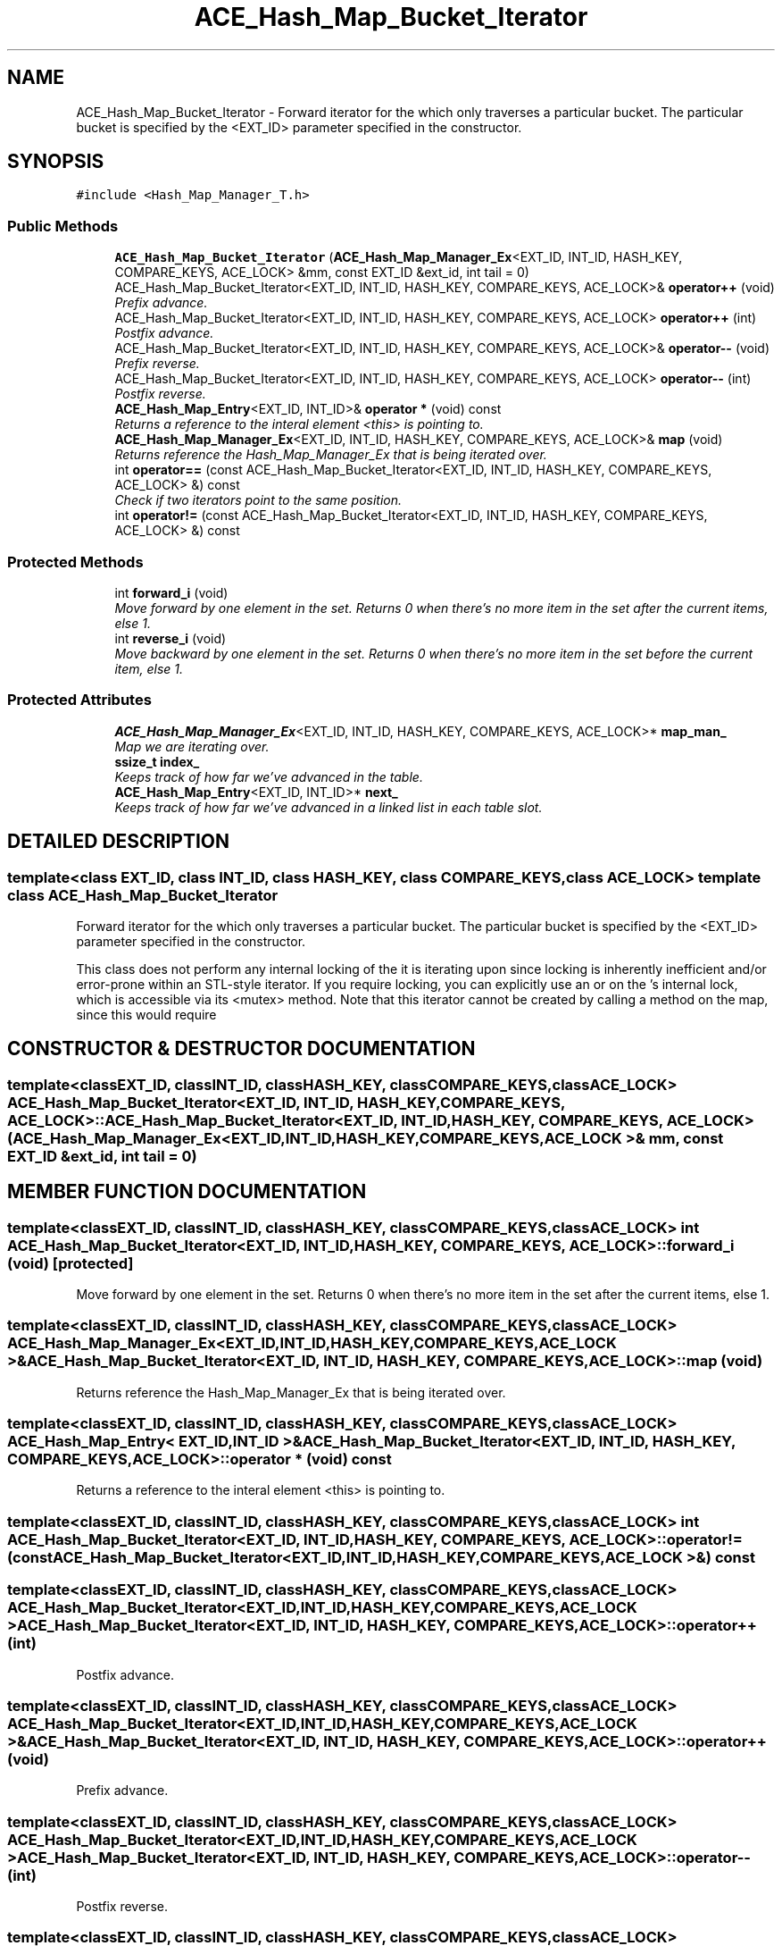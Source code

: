 .TH ACE_Hash_Map_Bucket_Iterator 3 "5 Oct 2001" "ACE" \" -*- nroff -*-
.ad l
.nh
.SH NAME
ACE_Hash_Map_Bucket_Iterator \- Forward iterator for the  which only traverses a particular bucket. The particular bucket is specified by the <EXT_ID> parameter specified in the constructor. 
.SH SYNOPSIS
.br
.PP
\fC#include <Hash_Map_Manager_T.h>\fR
.PP
.SS Public Methods

.in +1c
.ti -1c
.RI "\fBACE_Hash_Map_Bucket_Iterator\fR (\fBACE_Hash_Map_Manager_Ex\fR<EXT_ID, INT_ID, HASH_KEY, COMPARE_KEYS, ACE_LOCK> &mm, const EXT_ID &ext_id, int tail = 0)"
.br
.ti -1c
.RI "ACE_Hash_Map_Bucket_Iterator<EXT_ID, INT_ID, HASH_KEY, COMPARE_KEYS, ACE_LOCK>& \fBoperator++\fR (void)"
.br
.RI "\fIPrefix advance.\fR"
.ti -1c
.RI "ACE_Hash_Map_Bucket_Iterator<EXT_ID, INT_ID, HASH_KEY, COMPARE_KEYS, ACE_LOCK> \fBoperator++\fR (int)"
.br
.RI "\fIPostfix advance.\fR"
.ti -1c
.RI "ACE_Hash_Map_Bucket_Iterator<EXT_ID, INT_ID, HASH_KEY, COMPARE_KEYS, ACE_LOCK>& \fBoperator--\fR (void)"
.br
.RI "\fIPrefix reverse.\fR"
.ti -1c
.RI "ACE_Hash_Map_Bucket_Iterator<EXT_ID, INT_ID, HASH_KEY, COMPARE_KEYS, ACE_LOCK> \fBoperator--\fR (int)"
.br
.RI "\fIPostfix reverse.\fR"
.ti -1c
.RI "\fBACE_Hash_Map_Entry\fR<EXT_ID, INT_ID>& \fBoperator *\fR (void) const"
.br
.RI "\fIReturns a reference to the interal element <this> is pointing to.\fR"
.ti -1c
.RI "\fBACE_Hash_Map_Manager_Ex\fR<EXT_ID, INT_ID, HASH_KEY, COMPARE_KEYS, ACE_LOCK>& \fBmap\fR (void)"
.br
.RI "\fIReturns reference the Hash_Map_Manager_Ex that is being iterated over.\fR"
.ti -1c
.RI "int \fBoperator==\fR (const ACE_Hash_Map_Bucket_Iterator<EXT_ID, INT_ID, HASH_KEY, COMPARE_KEYS, ACE_LOCK> &) const"
.br
.RI "\fICheck if two iterators point to the same position.\fR"
.ti -1c
.RI "int \fBoperator!=\fR (const ACE_Hash_Map_Bucket_Iterator<EXT_ID, INT_ID, HASH_KEY, COMPARE_KEYS, ACE_LOCK> &) const"
.br
.in -1c
.SS Protected Methods

.in +1c
.ti -1c
.RI "int \fBforward_i\fR (void)"
.br
.RI "\fIMove forward by one element in the set. Returns 0 when there's no more item in the set after the current items, else 1.\fR"
.ti -1c
.RI "int \fBreverse_i\fR (void)"
.br
.RI "\fIMove backward by one element in the set. Returns 0 when there's no more item in the set before the current item, else 1.\fR"
.in -1c
.SS Protected Attributes

.in +1c
.ti -1c
.RI "\fBACE_Hash_Map_Manager_Ex\fR<EXT_ID, INT_ID, HASH_KEY, COMPARE_KEYS, ACE_LOCK>* \fBmap_man_\fR"
.br
.RI "\fIMap we are iterating over.\fR"
.ti -1c
.RI "\fBssize_t\fR \fBindex_\fR"
.br
.RI "\fIKeeps track of how far we've advanced in the table.\fR"
.ti -1c
.RI "\fBACE_Hash_Map_Entry\fR<EXT_ID, INT_ID>* \fBnext_\fR"
.br
.RI "\fIKeeps track of how far we've advanced in a linked list in each table slot.\fR"
.in -1c
.SH DETAILED DESCRIPTION
.PP 

.SS template<class EXT_ID, class INT_ID, class HASH_KEY, class COMPARE_KEYS, class ACE_LOCK>  template class ACE_Hash_Map_Bucket_Iterator
Forward iterator for the  which only traverses a particular bucket. The particular bucket is specified by the <EXT_ID> parameter specified in the constructor.
.PP
.PP
 This class does not perform any internal locking of the  it is iterating upon since locking is inherently inefficient and/or error-prone within an STL-style iterator. If you require locking, you can explicitly use an  or  on the 's internal lock, which is accessible via its <mutex> method. Note that this iterator cannot be created by calling a method on the map, since this would require 
.PP
.SH CONSTRUCTOR & DESTRUCTOR DOCUMENTATION
.PP 
.SS template<classEXT_ID, classINT_ID, classHASH_KEY, classCOMPARE_KEYS, classACE_LOCK> ACE_Hash_Map_Bucket_Iterator<EXT_ID, INT_ID, HASH_KEY, COMPARE_KEYS, ACE_LOCK>::ACE_Hash_Map_Bucket_Iterator<EXT_ID, INT_ID, HASH_KEY, COMPARE_KEYS, ACE_LOCK> (\fBACE_Hash_Map_Manager_Ex\fR< EXT_ID,INT_ID,HASH_KEY,COMPARE_KEYS,ACE_LOCK >& mm, const EXT_ID & ext_id, int tail = 0)
.PP
.SH MEMBER FUNCTION DOCUMENTATION
.PP 
.SS template<classEXT_ID, classINT_ID, classHASH_KEY, classCOMPARE_KEYS, classACE_LOCK> int ACE_Hash_Map_Bucket_Iterator<EXT_ID, INT_ID, HASH_KEY, COMPARE_KEYS, ACE_LOCK>::forward_i (void)\fC [protected]\fR
.PP
Move forward by one element in the set. Returns 0 when there's no more item in the set after the current items, else 1.
.PP
.SS template<classEXT_ID, classINT_ID, classHASH_KEY, classCOMPARE_KEYS, classACE_LOCK> \fBACE_Hash_Map_Manager_Ex\fR< EXT_ID,INT_ID,HASH_KEY,COMPARE_KEYS,ACE_LOCK >& ACE_Hash_Map_Bucket_Iterator<EXT_ID, INT_ID, HASH_KEY, COMPARE_KEYS, ACE_LOCK>::map (void)
.PP
Returns reference the Hash_Map_Manager_Ex that is being iterated over.
.PP
.SS template<classEXT_ID, classINT_ID, classHASH_KEY, classCOMPARE_KEYS, classACE_LOCK> \fBACE_Hash_Map_Entry\fR< EXT_ID,INT_ID >& ACE_Hash_Map_Bucket_Iterator<EXT_ID, INT_ID, HASH_KEY, COMPARE_KEYS, ACE_LOCK>::operator * (void) const
.PP
Returns a reference to the interal element <this> is pointing to.
.PP
.SS template<classEXT_ID, classINT_ID, classHASH_KEY, classCOMPARE_KEYS, classACE_LOCK> int ACE_Hash_Map_Bucket_Iterator<EXT_ID, INT_ID, HASH_KEY, COMPARE_KEYS, ACE_LOCK>::operator!= (const ACE_Hash_Map_Bucket_Iterator< EXT_ID,INT_ID,HASH_KEY,COMPARE_KEYS,ACE_LOCK >&) const
.PP
.SS template<classEXT_ID, classINT_ID, classHASH_KEY, classCOMPARE_KEYS, classACE_LOCK> ACE_Hash_Map_Bucket_Iterator< EXT_ID,INT_ID,HASH_KEY,COMPARE_KEYS,ACE_LOCK > ACE_Hash_Map_Bucket_Iterator<EXT_ID, INT_ID, HASH_KEY, COMPARE_KEYS, ACE_LOCK>::operator++ (int)
.PP
Postfix advance.
.PP
.SS template<classEXT_ID, classINT_ID, classHASH_KEY, classCOMPARE_KEYS, classACE_LOCK> ACE_Hash_Map_Bucket_Iterator< EXT_ID,INT_ID,HASH_KEY,COMPARE_KEYS,ACE_LOCK >& ACE_Hash_Map_Bucket_Iterator<EXT_ID, INT_ID, HASH_KEY, COMPARE_KEYS, ACE_LOCK>::operator++ (void)
.PP
Prefix advance.
.PP
.SS template<classEXT_ID, classINT_ID, classHASH_KEY, classCOMPARE_KEYS, classACE_LOCK> ACE_Hash_Map_Bucket_Iterator< EXT_ID,INT_ID,HASH_KEY,COMPARE_KEYS,ACE_LOCK > ACE_Hash_Map_Bucket_Iterator<EXT_ID, INT_ID, HASH_KEY, COMPARE_KEYS, ACE_LOCK>::operator-- (int)
.PP
Postfix reverse.
.PP
.SS template<classEXT_ID, classINT_ID, classHASH_KEY, classCOMPARE_KEYS, classACE_LOCK> ACE_Hash_Map_Bucket_Iterator< EXT_ID,INT_ID,HASH_KEY,COMPARE_KEYS,ACE_LOCK >& ACE_Hash_Map_Bucket_Iterator<EXT_ID, INT_ID, HASH_KEY, COMPARE_KEYS, ACE_LOCK>::operator-- (void)
.PP
Prefix reverse.
.PP
.SS template<classEXT_ID, classINT_ID, classHASH_KEY, classCOMPARE_KEYS, classACE_LOCK> int ACE_Hash_Map_Bucket_Iterator<EXT_ID, INT_ID, HASH_KEY, COMPARE_KEYS, ACE_LOCK>::operator== (const ACE_Hash_Map_Bucket_Iterator< EXT_ID,INT_ID,HASH_KEY,COMPARE_KEYS,ACE_LOCK >&) const
.PP
Check if two iterators point to the same position.
.PP
.SS template<classEXT_ID, classINT_ID, classHASH_KEY, classCOMPARE_KEYS, classACE_LOCK> int ACE_Hash_Map_Bucket_Iterator<EXT_ID, INT_ID, HASH_KEY, COMPARE_KEYS, ACE_LOCK>::reverse_i (void)\fC [protected]\fR
.PP
Move backward by one element in the set. Returns 0 when there's no more item in the set before the current item, else 1.
.PP
.SH MEMBER DATA DOCUMENTATION
.PP 
.SS template<classEXT_ID, classINT_ID, classHASH_KEY, classCOMPARE_KEYS, classACE_LOCK> \fBssize_t\fR ACE_Hash_Map_Bucket_Iterator<EXT_ID, INT_ID, HASH_KEY, COMPARE_KEYS, ACE_LOCK>::index_\fC [protected]\fR
.PP
Keeps track of how far we've advanced in the table.
.PP
.SS template<classEXT_ID, classINT_ID, classHASH_KEY, classCOMPARE_KEYS, classACE_LOCK> \fBACE_Hash_Map_Manager_Ex\fR< EXT_ID,INT_ID,HASH_KEY,COMPARE_KEYS,ACE_LOCK >* ACE_Hash_Map_Bucket_Iterator<EXT_ID, INT_ID, HASH_KEY, COMPARE_KEYS, ACE_LOCK>::map_man_\fC [protected]\fR
.PP
Map we are iterating over.
.PP
.SS template<classEXT_ID, classINT_ID, classHASH_KEY, classCOMPARE_KEYS, classACE_LOCK> \fBACE_Hash_Map_Entry\fR< EXT_ID,INT_ID >* ACE_Hash_Map_Bucket_Iterator<EXT_ID, INT_ID, HASH_KEY, COMPARE_KEYS, ACE_LOCK>::next_\fC [protected]\fR
.PP
Keeps track of how far we've advanced in a linked list in each table slot.
.PP


.SH AUTHOR
.PP 
Generated automatically by Doxygen for ACE from the source code.